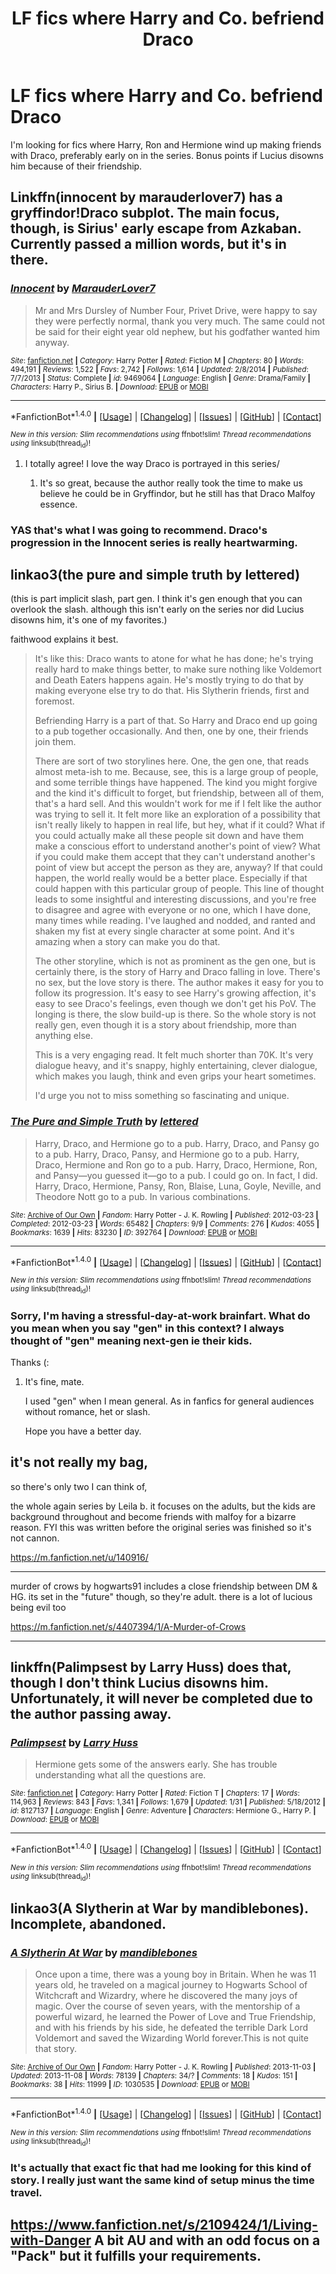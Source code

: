#+TITLE: LF fics where Harry and Co. befriend Draco

* LF fics where Harry and Co. befriend Draco
:PROPERTIES:
:Author: Iyrsiiea
:Score: 18
:DateUnix: 1471928697.0
:DateShort: 2016-Aug-23
:FlairText: Request
:END:
I'm looking for fics where Harry, Ron and Hermione wind up making friends with Draco, preferably early on in the series. Bonus points if Lucius disowns him because of their friendship.


** Linkffn(innocent by marauderlover7) has a gryffindor!Draco subplot. The main focus, though, is Sirius' early escape from Azkaban. Currently passed a million words, but it's in there.
:PROPERTIES:
:Author: Seeker0fTruth
:Score: 6
:DateUnix: 1471951807.0
:DateShort: 2016-Aug-23
:END:

*** [[http://www.fanfiction.net/s/9469064/1/][*/Innocent/*]] by [[https://www.fanfiction.net/u/4684913/MarauderLover7][/MarauderLover7/]]

#+begin_quote
  Mr and Mrs Dursley of Number Four, Privet Drive, were happy to say they were perfectly normal, thank you very much. The same could not be said for their eight year old nephew, but his godfather wanted him anyway.
#+end_quote

^{/Site/: [[http://www.fanfiction.net/][fanfiction.net]] *|* /Category/: Harry Potter *|* /Rated/: Fiction M *|* /Chapters/: 80 *|* /Words/: 494,191 *|* /Reviews/: 1,522 *|* /Favs/: 2,742 *|* /Follows/: 1,614 *|* /Updated/: 2/8/2014 *|* /Published/: 7/7/2013 *|* /Status/: Complete *|* /id/: 9469064 *|* /Language/: English *|* /Genre/: Drama/Family *|* /Characters/: Harry P., Sirius B. *|* /Download/: [[http://www.ff2ebook.com/old/ffn-bot/index.php?id=9469064&source=ff&filetype=epub][EPUB]] or [[http://www.ff2ebook.com/old/ffn-bot/index.php?id=9469064&source=ff&filetype=mobi][MOBI]]}

--------------

*FanfictionBot*^{1.4.0} *|* [[[https://github.com/tusing/reddit-ffn-bot/wiki/Usage][Usage]]] | [[[https://github.com/tusing/reddit-ffn-bot/wiki/Changelog][Changelog]]] | [[[https://github.com/tusing/reddit-ffn-bot/issues/][Issues]]] | [[[https://github.com/tusing/reddit-ffn-bot/][GitHub]]] | [[[https://www.reddit.com/message/compose?to=tusing][Contact]]]

^{/New in this version: Slim recommendations using/ ffnbot!slim! /Thread recommendations using/ linksub(thread_id)!}
:PROPERTIES:
:Author: FanfictionBot
:Score: 5
:DateUnix: 1471951840.0
:DateShort: 2016-Aug-23
:END:

**** I totally agree! I love the way Draco is portrayed in this series/
:PROPERTIES:
:Author: frankyemarie
:Score: 1
:DateUnix: 1471967409.0
:DateShort: 2016-Aug-23
:END:

***** It's so great, because the author really took the time to make us believe he could be in Gryffindor, but he still has that Draco Malfoy essence.
:PROPERTIES:
:Author: LiamNeesonsMegaCock
:Score: 4
:DateUnix: 1472012824.0
:DateShort: 2016-Aug-24
:END:


*** YAS that's what I was going to recommend. Draco's progression in the Innocent series is really heartwarming.
:PROPERTIES:
:Author: orangedarkchocolate
:Score: 1
:DateUnix: 1471955662.0
:DateShort: 2016-Aug-23
:END:


** linkao3(the pure and simple truth by lettered)

(this is part implicit slash, part gen. I think it's gen enough that you can overlook the slash. although this isn't early on the series nor did Lucius disowns him, it's one of my favorites.)

faithwood explains it best.

#+begin_quote
  It's like this: Draco wants to atone for what he has done; he's trying really hard to make things better, to make sure nothing like Voldemort and Death Eaters happens again. He's mostly trying to do that by making everyone else try to do that. His Slytherin friends, first and foremost.

  Befriending Harry is a part of that. So Harry and Draco end up going to a pub together occasionally. And then, one by one, their friends join them.

  There are sort of two storylines here. One, the gen one, that reads almost meta-ish to me. Because, see, this is a large group of people, and some terrible things have happened. The kind you might forgive and the kind it's difficult to forget, but friendship, between all of them, that's a hard sell. And this wouldn't work for me if I felt like the author was trying to sell it. It felt more like an exploration of a possibility that isn't really likely to happen in real life, but hey, what if it could? What if you could actually make all these people sit down and have them make a conscious effort to understand another's point of view? What if you could make them accept that they can't understand another's point of view but accept the person as they are, anyway? If that could happen, the world really would be a better place. Especially if that could happen with this particular group of people. This line of thought leads to some insightful and interesting discussions, and you're free to disagree and agree with everyone or no one, which I have done, many times while reading. I've laughed and nodded, and ranted and shaken my fist at every single character at some point. And it's amazing when a story can make you do that.

  The other storyline, which is not as prominent as the gen one, but is certainly there, is the story of Harry and Draco falling in love. There's no sex, but the love story is there. The author makes it easy for you to follow its progression. It's easy to see Harry's growing affection, it's easy to see Draco's feelings, even though we don't get his PoV. The longing is there, the slow build-up is there. So the whole story is not really gen, even though it is a story about friendship, more than anything else.

  This is a very engaging read. It felt much shorter than 70K. It's very dialogue heavy, and it's snappy, highly entertaining, clever dialogue, which makes you laugh, think and even grips your heart sometimes.

  I'd urge you not to miss something so fascinating and unique.
#+end_quote
:PROPERTIES:
:Score: 2
:DateUnix: 1471988594.0
:DateShort: 2016-Aug-24
:END:

*** [[http://archiveofourown.org/works/392764][*/The Pure and Simple Truth/*]] by [[/users/lettered/pseuds/lettered][/lettered/]]

#+begin_quote
  Harry, Draco, and Hermione go to a pub. Harry, Draco, and Pansy go to a pub. Harry, Draco, Pansy, and Hermione go to a pub. Harry, Draco, Hermione and Ron go to a pub. Harry, Draco, Hermione, Ron, and Pansy―you guessed it―go to a pub. I could go on. In fact, I did. Harry, Draco, Hermione, Pansy, Ron, Blaise, Luna, Goyle, Neville, and Theodore Nott go to a pub. In various combinations.
#+end_quote

^{/Site/: [[http://www.archiveofourown.org/][Archive of Our Own]] *|* /Fandom/: Harry Potter - J. K. Rowling *|* /Published/: 2012-03-23 *|* /Completed/: 2012-03-23 *|* /Words/: 65482 *|* /Chapters/: 9/9 *|* /Comments/: 276 *|* /Kudos/: 4055 *|* /Bookmarks/: 1639 *|* /Hits/: 83230 *|* /ID/: 392764 *|* /Download/: [[http://archiveofourown.org/downloads/le/lettered/392764/The%20Pure%20and%20Simple%20Truth.epub?updated_at=1460947094][EPUB]] or [[http://archiveofourown.org/downloads/le/lettered/392764/The%20Pure%20and%20Simple%20Truth.mobi?updated_at=1460947094][MOBI]]}

--------------

*FanfictionBot*^{1.4.0} *|* [[[https://github.com/tusing/reddit-ffn-bot/wiki/Usage][Usage]]] | [[[https://github.com/tusing/reddit-ffn-bot/wiki/Changelog][Changelog]]] | [[[https://github.com/tusing/reddit-ffn-bot/issues/][Issues]]] | [[[https://github.com/tusing/reddit-ffn-bot/][GitHub]]] | [[[https://www.reddit.com/message/compose?to=tusing][Contact]]]

^{/New in this version: Slim recommendations using/ ffnbot!slim! /Thread recommendations using/ linksub(thread_id)!}
:PROPERTIES:
:Author: FanfictionBot
:Score: 2
:DateUnix: 1471988608.0
:DateShort: 2016-Aug-24
:END:


*** Sorry, I'm having a stressful-day-at-work brainfart. What do you mean when you say "gen" in this context? I always thought of "gen" meaning next-gen ie their kids.

Thanks (:
:PROPERTIES:
:Author: lurkielurker
:Score: 1
:DateUnix: 1471991834.0
:DateShort: 2016-Aug-24
:END:

**** It's fine, mate.

I used "gen" when I mean general. As in fanfics for general audiences without romance, het or slash.

Hope you have a better day.
:PROPERTIES:
:Score: 3
:DateUnix: 1471992636.0
:DateShort: 2016-Aug-24
:END:


** it's not really my bag,

so there's only two I can think of,

the whole again series by Leila b. it focuses on the adults, but the kids are background throughout and become friends with malfoy for a bizarre reason. FYI this was written before the original series was finished so it's not cannon.

[[https://m.fanfiction.net/u/140916/]]

--------------

murder of crows by hogwarts91 includes a close friendship between DM & HG. its set in the "future" though, so they're adult. there is a lot of lucious being evil too

[[https://m.fanfiction.net/s/4407394/1/A-Murder-of-Crows]]

--------------
:PROPERTIES:
:Author: BallPointPariah
:Score: 1
:DateUnix: 1471943406.0
:DateShort: 2016-Aug-23
:END:


** linkffn(Palimpsest by Larry Huss) does that, though I don't think Lucius disowns him. Unfortunately, it will never be completed due to the author passing away.
:PROPERTIES:
:Author: turbinicarpus
:Score: 1
:DateUnix: 1471955677.0
:DateShort: 2016-Aug-23
:END:

*** [[http://www.fanfiction.net/s/8127137/1/][*/Palimpsest/*]] by [[https://www.fanfiction.net/u/2062884/Larry-Huss][/Larry Huss/]]

#+begin_quote
  Hermione gets some of the answers early. She has trouble understanding what all the questions are.
#+end_quote

^{/Site/: [[http://www.fanfiction.net/][fanfiction.net]] *|* /Category/: Harry Potter *|* /Rated/: Fiction T *|* /Chapters/: 17 *|* /Words/: 114,963 *|* /Reviews/: 843 *|* /Favs/: 1,341 *|* /Follows/: 1,679 *|* /Updated/: 1/31 *|* /Published/: 5/18/2012 *|* /id/: 8127137 *|* /Language/: English *|* /Genre/: Adventure *|* /Characters/: Hermione G., Harry P. *|* /Download/: [[http://www.ff2ebook.com/old/ffn-bot/index.php?id=8127137&source=ff&filetype=epub][EPUB]] or [[http://www.ff2ebook.com/old/ffn-bot/index.php?id=8127137&source=ff&filetype=mobi][MOBI]]}

--------------

*FanfictionBot*^{1.4.0} *|* [[[https://github.com/tusing/reddit-ffn-bot/wiki/Usage][Usage]]] | [[[https://github.com/tusing/reddit-ffn-bot/wiki/Changelog][Changelog]]] | [[[https://github.com/tusing/reddit-ffn-bot/issues/][Issues]]] | [[[https://github.com/tusing/reddit-ffn-bot/][GitHub]]] | [[[https://www.reddit.com/message/compose?to=tusing][Contact]]]

^{/New in this version: Slim recommendations using/ ffnbot!slim! /Thread recommendations using/ linksub(thread_id)!}
:PROPERTIES:
:Author: FanfictionBot
:Score: 1
:DateUnix: 1471955704.0
:DateShort: 2016-Aug-23
:END:


** linkao3(A Slytherin at War by mandiblebones). Incomplete, abandoned.
:PROPERTIES:
:Score: 1
:DateUnix: 1471973843.0
:DateShort: 2016-Aug-23
:END:

*** [[http://archiveofourown.org/works/1030535][*/A Slytherin At War/*]] by [[/users/mandiblebones/pseuds/mandiblebones][/mandiblebones/]]

#+begin_quote
  Once upon a time, there was a young boy in Britain. When he was 11 years old, he traveled on a magical journey to Hogwarts School of Witchcraft and Wizardry, where he discovered the many joys of magic. Over the course of seven years, with the mentorship of a powerful wizard, he learned the Power of Love and True Friendship, and with his friends by his side, he defeated the terrible Dark Lord Voldemort and saved the Wizarding World forever.This is not quite that story.
#+end_quote

^{/Site/: [[http://www.archiveofourown.org/][Archive of Our Own]] *|* /Fandom/: Harry Potter - J. K. Rowling *|* /Published/: 2013-11-03 *|* /Updated/: 2013-11-08 *|* /Words/: 78139 *|* /Chapters/: 34/? *|* /Comments/: 18 *|* /Kudos/: 151 *|* /Bookmarks/: 38 *|* /Hits/: 11999 *|* /ID/: 1030535 *|* /Download/: [[http://archiveofourown.org/downloads/ma/mandiblebones/1030535/A%20Slytherin%20At%20War.epub?updated_at=1457985889][EPUB]] or [[http://archiveofourown.org/downloads/ma/mandiblebones/1030535/A%20Slytherin%20At%20War.mobi?updated_at=1457985889][MOBI]]}

--------------

*FanfictionBot*^{1.4.0} *|* [[[https://github.com/tusing/reddit-ffn-bot/wiki/Usage][Usage]]] | [[[https://github.com/tusing/reddit-ffn-bot/wiki/Changelog][Changelog]]] | [[[https://github.com/tusing/reddit-ffn-bot/issues/][Issues]]] | [[[https://github.com/tusing/reddit-ffn-bot/][GitHub]]] | [[[https://www.reddit.com/message/compose?to=tusing][Contact]]]

^{/New in this version: Slim recommendations using/ ffnbot!slim! /Thread recommendations using/ linksub(thread_id)!}
:PROPERTIES:
:Author: FanfictionBot
:Score: 1
:DateUnix: 1471973860.0
:DateShort: 2016-Aug-23
:END:


*** It's actually that exact fic that had me looking for this kind of story. I really just want the same kind of setup minus the time travel.
:PROPERTIES:
:Author: Iyrsiiea
:Score: 1
:DateUnix: 1471982954.0
:DateShort: 2016-Aug-24
:END:


** [[https://www.fanfiction.net/s/2109424/1/Living-with-Danger]] A bit AU and with an odd focus on a "Pack" but it fulfills your requirements.
:PROPERTIES:
:Author: possiblylefthanded
:Score: 1
:DateUnix: 1472019863.0
:DateShort: 2016-Aug-24
:END:
